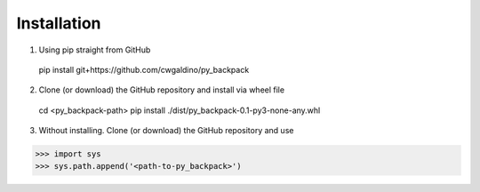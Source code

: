 


Installation
==================

1) Using pip straight from GitHub

  pip install git+https://github.com/cwgaldino/py_backpack

2) Clone (or download) the GitHub repository and install via wheel file

  cd <py_backpack-path>
  pip install ./dist/py_backpack-0.1-py3-none-any.whl

3) Without installing. Clone (or download) the GitHub repository and use

>>> import sys
>>> sys.path.append('<path-to-py_backpack>')
